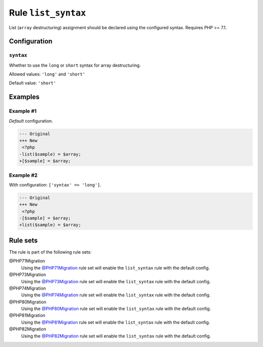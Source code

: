 ====================
Rule ``list_syntax``
====================

List (``array`` destructuring) assignment should be declared using the
configured syntax. Requires PHP >= 7.1.

Configuration
-------------

``syntax``
~~~~~~~~~~

Whether to use the ``long`` or ``short`` syntax for array destructuring.

Allowed values: ``'long'`` and ``'short'``

Default value: ``'short'``

Examples
--------

Example #1
~~~~~~~~~~

*Default* configuration.

.. code-block:: diff

   --- Original
   +++ New
    <?php
   -list($sample) = $array;
   +[$sample] = $array;

Example #2
~~~~~~~~~~

With configuration: ``['syntax' => 'long']``.

.. code-block:: diff

   --- Original
   +++ New
    <?php
   -[$sample] = $array;
   +list($sample) = $array;

Rule sets
---------

The rule is part of the following rule sets:

@PHP71Migration
  Using the `@PHP71Migration <./../../ruleSets/PHP71Migration.rst>`_ rule set will enable the ``list_syntax`` rule with the default config.

@PHP73Migration
  Using the `@PHP73Migration <./../../ruleSets/PHP73Migration.rst>`_ rule set will enable the ``list_syntax`` rule with the default config.

@PHP74Migration
  Using the `@PHP74Migration <./../../ruleSets/PHP74Migration.rst>`_ rule set will enable the ``list_syntax`` rule with the default config.

@PHP80Migration
  Using the `@PHP80Migration <./../../ruleSets/PHP80Migration.rst>`_ rule set will enable the ``list_syntax`` rule with the default config.

@PHP81Migration
  Using the `@PHP81Migration <./../../ruleSets/PHP81Migration.rst>`_ rule set will enable the ``list_syntax`` rule with the default config.

@PHP82Migration
  Using the `@PHP82Migration <./../../ruleSets/PHP82Migration.rst>`_ rule set will enable the ``list_syntax`` rule with the default config.
